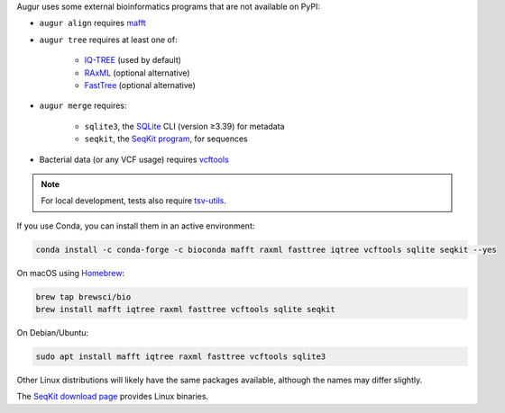 Augur uses some external bioinformatics programs that are not available on PyPI:

- ``augur align`` requires `mafft <https://mafft.cbrc.jp/alignment/software/>`__

- ``augur tree`` requires at least one of:

   - `IQ-TREE <http://www.iqtree.org/>`__ (used by default)
   - `RAxML <https://cme.h-its.org/exelixis/web/software/raxml/>`__ (optional alternative)
   - `FastTree <http://www.microbesonline.org/fasttree/>`__ (optional alternative)

- ``augur merge`` requires:

    - ``sqlite3``, the `SQLite <https://sqlite.org>`__ CLI (version ≥3.39) for metadata
    - ``seqkit``, the `SeqKit program <https://bioinf.shenwei.me/seqkit/>`__, for sequences

- Bacterial data (or any VCF usage) requires `vcftools <https://vcftools.github.io/>`__

.. note::

   For local development, tests also require `tsv-utils <https://opensource.ebay.com/tsv-utils/>`__.

If you use Conda, you can install them in an active environment:

.. code:: bash

   conda install -c conda-forge -c bioconda mafft raxml fasttree iqtree vcftools sqlite seqkit --yes

On macOS using `Homebrew <https://brew.sh/>`__:

.. code:: bash

   brew tap brewsci/bio
   brew install mafft iqtree raxml fasttree vcftools sqlite seqkit

On Debian/Ubuntu:

.. code:: bash

   sudo apt install mafft iqtree raxml fasttree vcftools sqlite3

Other Linux distributions will likely have the same packages available, although the names may differ slightly.

The `SeqKit download page <https://bioinf.shenwei.me/seqkit/download/>`__ provides Linux binaries.

